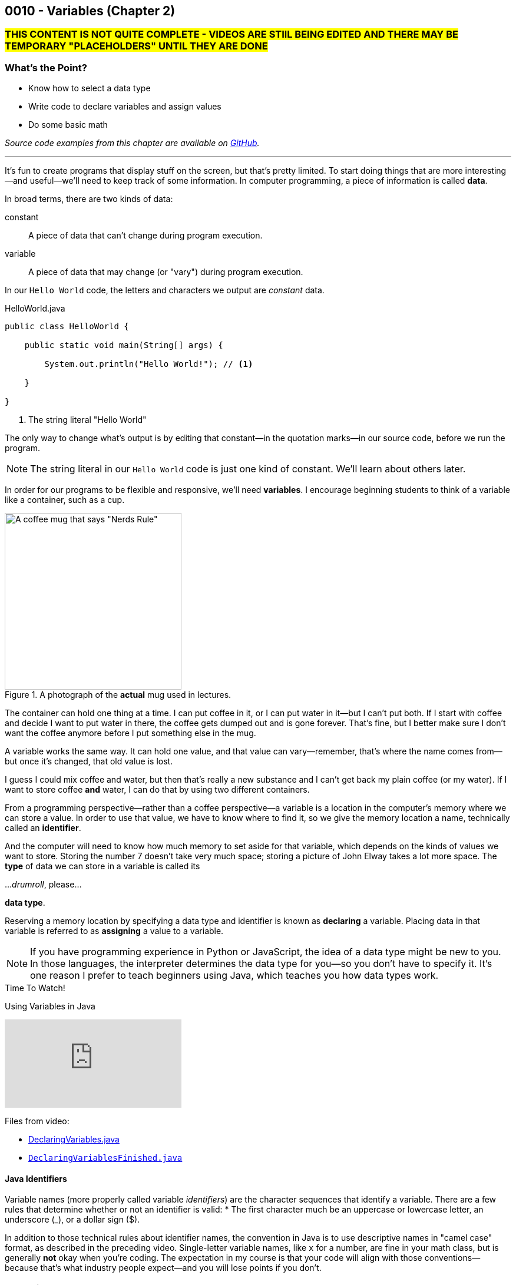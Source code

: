 // :relfileprefix: ../
// :relfilesuffix: /
:imagesdir: images
:sourcedir: source
// The following corrects the directories if this is included in the index file.
ifeval::["{docname}" == "index"]
:imagesdir: chapter-2-variables/images
:sourcedir: chapter-2-variables/source
endif::[]

== 0010 - Variables (Chapter 2)

// TODO: Upload source files to GitHub archive

=== #THIS CONTENT IS NOT QUITE COMPLETE - VIDEOS ARE STIlL BEING EDITED AND THERE MAY BE TEMPORARY "PLACEHOLDERS" UNTIL THEY ARE DONE#

=== What's the Point?
* Know how to select a data type
* Write code to declare variables and assign values
* Do some basic math

_Source code examples from this chapter are available on https://github.com/timmcmichael/EMCCTimFiles/tree/4bf0da6df6f4fe3e3a0ccd477b4455df400cffb6/OOP%20with%20Java%20(CIS150AB)/02%20Variables[GitHub^]._

'''
It's fun to create programs that display stuff on the screen, but that's pretty limited.
To start doing things that are more interesting--and useful--we'll need to keep track of some information.
In computer programming, a piece of information is called *data*.

In broad terms, there are two kinds of data:
[unordered]
constant:: A piece of data that can't change during program execution.
variable:: A piece of data that may change (or "vary") during program execution.

In our `Hello World` code, the letters and characters we output are _constant_ data.

.HelloWorld.java

[source,java]
----
public class HelloWorld {

    public static void main(String[] args) {

        System.out.println("Hello World!"); // <.>

    }

}
----
<.> The string literal "Hello World"

The only way to change what's output is by editing that constant--in the quotation marks--in our source code, before we run the program.

NOTE: The string literal in our `Hello World` code is just one kind of constant. We'll learn about others later.

In order for our programs to be flexible and responsive, we'll need *variables*.
I encourage beginning students to think of a variable like a container, such as a cup.

.A photograph of the *actual* mug used in lectures.
image::important_mug.jpeg[A coffee mug that says "Nerds Rule", width=300]

The container can hold one thing at a time.
I can put coffee in it, or I can put water in it--but I can't put both.
If I start with coffee and decide I want to put water in there, the coffee gets dumped out and is gone forever.
That's fine, but I better make sure I don't want the coffee anymore before I put something else in the mug.

A variable works the same way.
It can hold one value, and that value can vary--remember, that's where the name comes from--but once it's changed, that old value is lost.

I guess I could mix coffee and water, but then that's really a new substance and I can't get back my plain coffee (or my water).
If I want to store coffee *and* water, I can do that by using two different containers. 

From a programming perspective--rather than a coffee perspective--a variable is a location in the computer's memory where we can store a value.
In order to use that value, we have to know where to find it, so we give the memory location a name, technically called an *identifier*.

And the computer will need to know how much memory to set aside for that variable, which depends on the kinds of values we want to store. 
Storing the number 7 doesn't take very much space; storing a picture of John Elway takes a lot more space.
The *type* of data we can store in a variable is called its

..._drumroll_, please...

*data type*.

Reserving a memory location by specifying a data type and identifier is known as *declaring* a variable.
Placing data in that variable is referred to as *assigning* a value to a variable.

NOTE: If you have programming experience in Python or JavaScript, the idea of a data type might be new to you. In those languages, the interpreter determines the data type for you--so you don't have to specify it. It's one reason I prefer to teach beginners using Java, which teaches you how data types work.

.Time To Watch!
****
Using Variables in Java

// https://www.youtube.com/watch?v=At0vquefCuo&list=PL_Lc2HVYD16Y-vLXkIgggjYrSdF5DEFnU&index=5
video::At0vquefCuo[youtube, list=PL_Lc2HVYD16Y-vLXkIgggjYrSdF5DEFnU&index=5 ]
Files from video:

* link:https://raw.githubusercontent.com/timmcmichael/EMCCTimFiles/refs/heads/main/OOP%20with%20Java%20(CIS150AB)/02%20Variables/DeclaringVariables.java[DeclaringVariables.java]
* https://raw.githubusercontent.com/timmcmichael/EMCCTimFiles/refs/heads/main/OOP%20with%20Java%20(CIS150AB)/02%20Variables/DeclaringVariablesFinished.java[`DeclaringVariablesFinished.java`]
****

==== Java Identifiers
Variable names (more properly called variable _identifiers_) are the character sequences that identify a variable.
There are a few rules that determine whether or not an identifier is valid:
* The first character much be an uppercase or lowercase letter, an underscore (_), or a dollar sign ($).

In addition to those technical rules about identifier names, the convention in Java is to use descriptive names in "camel case" format, as described in the preceding video. 
Single-letter variable names, like `x` for a number, are fine in your math class, but is generally *not* okay when you're coding.
The expectation in my course is that your code will align with those conventions--because that's what industry people expect--and you will lose points if you don't.

=== Numeric Data Types

Variables for storing numbers come in two flavors: *integers* and *floating point* numbers.
As you may remember from your math class, an integer is a whole number; that is, a number that doesn't include any decimal places or fractional values. 
5 is an integer, -824 is an integer, while 3.14 and 7 1/2 are not.

A floating point number includes decimals, so 3.14 can be stored as a floating point number. 
7 1/2 can also be stored as a floating point number, but only as a decimal (i.e., 7.5).

The most common numeric data types in Java are `int` for integers and `double` for floating point numbers.
You can get pretty far in programming just using those two, and in courses I teach you won't need to use any other numeric data types--but others do exist.

Other data types for integers are `byte`, `short`, and `long`.
These different types exist because they use different amounts of memory. `byte` and `short` are smaller than `int`, while `long` is larger.
The impact of these different memory sizes (or memory *allocations*) is that the types can store values of different sizes.
For example, a `byte` uses 8 bits of memory and can store a number between -128 and 127 (inclusive), while an `int` takes 32 bits and can store a value between -2,147,483,648 and 2,147,483,647 (inclusive).

.Interesting
****
This all goes back to binary numbers. An 8-bit number has 8 digits, and we use the first digit to specify whether the number is positive or negative. That leaves 7 digits, and we can make 128 different combinations of 1s and 0s in 7 digits: `0000000`, `0000001`, `0000002`, and so on, all the way up to `1111111`. Those 128 possibilities give us the `byte` range of -128 to 127 (keeping in mind that we do need one of those combinations to represent zero).
****

The other floating point data type in Java is called `float`. 
It's called "single" in some programming languages, which helps understand where the name `double` comes from: `double` uses twice as much memory (64 bits) as a `float` or "single" (32 bits)--and therefore its range of values is twice as big. Be aware that to make a `float` number in Java, you have to add the letter F (in capital or lowercase form) at the end of the number.

.Examples of numeric variable declarations

[source,java]
----
int myAge = 21;
float myGPA = 3.75f; // <.>
double myFriendsGPA = 3.54;
----
<.> The `f` suffix denotes that the value 3.75 is a `float` rather than a `double`.

==== Who Cares About Variable Size?
The general rule in programming is to be as efficient with your resources (memory, storage, processing speed, network bandwidth, etc.) as possible.
If you're storing a person's age, you don't really need an `int`; nobody is going to be two million years old!
A `byte` has plenty of room (up to 127) to store even the oldest person's age, and it uses a fraction of the memory--8 bits instead of 32.
So I should be telling you to use a `byte` in this case.

But I don't worry about that with beginning programmers for two reasons.
First, it's hard enough for a beginner to write programs that work--so instead of asking you to deal with _all_ of the numeric types, I just have you use `int` whenever you need a whole number, and `double` when you need something with a decimal.
Second, these days even the wimpiest computer has waaaaaay more RAM than is needed by even the most complex program a beginner will write, so we don't need to worry about it.

But understand that this attitude is only a teaching and learning aid.
It's like saying we shouldn't worry about the price of groceries because we have plenty of money.
That might be true, but it's good to be careful with your money--and it's irresponsible of me to tell you to just waste your money.

As you get more comfortable with programming, use your memory resources efficiently.
While you're learning, just worry about getting your code to work.

NOTE: There's another bad data type practice that I use with beginners. 
Floating point numbers aren't 100% precise, for reasons that are too nerdy even for us right now. 
Because of that precision problem, we should never use `float` or `double` for something like money/currency. Instead, Java has something called `BigDecimal`. 
But this is another place where I value simplicity for beginners, so we just use double for stuff like prices and account balances in our code. 
Just know that you'll get fired if you do that at your job with the bank.

=== `boolean` Data Type (and Boolean Logic)
A `boolean` variable has only two possible values: `true` and `false`.
It's useful for tracking information that is only one thing or the other. 
_Am I passing this class?_
The answer to that is either `true` or `false`--there is no other possibility.
_Does Julia own a car?_
Again, only two possible answers to that question; she either owns one or she doesn't.

The best practice is to name a `boolean` variable in a way that expresses this either/or state.
That is to say, we usually name our `boolean` variables using words like _is_, _has_, _can_, and so on.

.Examples of Boolean variable declarations

[source,java]
----
boolean isPassing = true;
boolean hasCar = false;
----

`boolean` variables go hand-in-hand with _Boolean expressions_ which are statements that evaluate to be either `true` or `false`, like those questions above.
We'll look at this "Boolean logic" in the xref:chapter-5-decisions/content.adoc[chapter on decisions].

=== `char` Data Type
If you want to store a single character, like a student's letter grade or their first initial, you can use the `char` data type.
Char literals are created by putting a character in single quotes, and that character can be a letter, number, punctuation mark or symbol--or some other weird stuff, too.

.Examples of character variable declarations

[source,java]
----
char myLetterGrade = 'A';
char firstInitial = 'T';
----

NOTE: Some people pronounce the `char` data type like the word "chart" without the "t". And some people pronounce it like the word "care". Either is okay. 

NOTE: I pronounce it "char" like "chart" without the "t" and firmly believe that only a sociopath would say it like the word "care".

A `char` is really just an integer, but the number it holds conforms to a standard list of character values called *ASCII* (with the fun pronounciation "Ass key").
In this standard, the number 65 is a capital 'A', 66 is 'B', and so on.
Lowercase letters are considered different characters, so 97 is 'a' and 98 is 'b'. Check out the https://en.wikipedia.org/wiki/ASCII#Table_of_codes[complete ASCII table] if you're curious.

=== Strings
A `char` is pretty limited since it can only hold a single character.
If we want to put a collection of characters together to make words and sentences, we need multiple ``char``s grouped into a single variable.
That data type is called `String`, because it strings together a bunch of ``char``s, like a string of holiday lights.

.A `String` variable is multiple ``char``s strung together like a set of lights.
image::string_of_lights.png[A string of holiday lights]

A `String` is different from the other data types we've looked at so far.
The types we've seen so far are *primitive data types*, and `String` is what's called a *reference data type* (though some folks might prefer the more generic "non-primitive data type"). 
Primitives are stored differently in memory, and they are not _objects_--which we'll learn more about later.
For now, a really important thing to notice and remember is that primitive types start with a lowercase letter (`int`, `double`, etc.) and reference types start with a capital letter: so you have to remember to type `String` with a capital S.

`String` literals are denoted with double quotation marks.

.Examples of `String` variable declarations

[source, java]
----
String address = "3000 N. Dysart Road";
String bestClass = "CIS150AB";
----

Strings are really important and there's all kinds of fun and useful stuff we can do with them, but we'll need to save all of that for later while we stay focused on the basics.

NOTE: Always remember that, in Java, single quotes mean a `char` and double quotes mean a `String`. It's easy to get them mixed up--especially if you use Python, where they are interchangeable--but your code won't compile if you mix them up.

=== Declaring Constants

A constant is similar to a variable, with two rules:

1. A value must be assigned when the constant is declared.
2. The assigned value can't change during program execution.

To create a constant, add the keyword `final` at the start of your statement, followed by the rest of a declaration and assignment statement you'd use for a variable.
So that people looking at your code can easily tell it's a constant rather than a variable, it should be named with all capital letters, using the underscore character to separate words.

.Examples of constant declarations

[source, java]
----
final double SALES_TAX_RATE = 8.7;
final int MINIMUM_AGE = 18;
final String FAVORITE_CLASS = "CIS150AB";
----

There are a few different reasons to use constants in your code. For now:
* Constants improve readability--they identify the purpose of a value within your code.
* Constants prevent writing code that accidentally changes a value that shouldn't change.
* Constants make code easier to maintain/update.
* In some situations, constants are more efficient than variables.

.Interesting
****
The naming convention used for Java constants is called *snake case*. More specifically, since it's all caps, people refer to it as *screaming snake case*. Snake case with lowercase letters is the standard convention for variables in Python, among other languages.
****

=== Outputting Variable (and Constant) Values

Assigning a value to a variable or constant does not produce any output.
If you want to display the output of a variable--or a constant--you just put the identifier in a `print()` or `println()` statement without any quotation marks:

[source,java]
----
String artistName = "Sam Cooke";
int birthYear = 1931;

System.out.print(artistName);
System.out.print(" was born in ");
System.out.println(birthYear);
----

This code output `Sam Cooke was born in 1931`.
We can combine output into one statement by creating a string with multiple pieces using the `+` symbol.

[source,java]
----
String artistName = "Sam Cooke";
int birthYear = 1931;

System.out.println(artistName + " was born in " + birthYear);
----

Creating a `String` using the `+` symbol is called _concatenating_. 
Be thoughtful when concatenating, because the `+` symbol is also used to do addition with numbers, as you'll see.

For our purposes, there's no difference between outputting using separate `print()` statements or concatenating everything in one statement; you can use whichever approach you prefer (and we'll learn other ways to output values, too).

=== Math Calculations
To start doing some calculations, we'll use _operators_.
You can think of an operator as a symbol that performs a calculation or other action.
You've been using an operator already: the _assignment operator_, which uses the `=` symbol.
The action it completes is assigning the value on the right of the `=` symbol to the variable on the left.
Arithmetic operations work in a similar way.
In Java, there are five arithmetic operators:

.Java arithmetic operators
[cols="1,5", %header, stripes=even,width="50%"]
|===
|Operator |Description
| +
| Addition
| -
| Subtraction
| * 
| Multiplication
| /
| Division (quotient)
| %
| Modulo (remainder)
|===

The arithmetic operators work pretty much the way you'd expect, except maybe _modulo_--which might be a term you've never heard before. 
Each operator acts on the value to either side:

.Examples of simple arithmetic operations

[source,java]
----
int sum = 5 + 7; // <.> 
int difference = sum - 2; // <.>
----
<.> The value of `sum` will be 12
<.> The value of `difference` will be 10 (i.e., 10 - 2)

// TODO: Record and link a video about arithmetic operations, including shortcuts
.Time To Watch!
****
FIX!!!!!
Java arithmetic operations

video::At0vquefCuo[youtube, list=PL_Lc2HVYD16Y-vLXkIgggjYrSdF5DEFnU]
Files from video:

* https://raw.githubusercontent.com/timmcmichael/EMCCTimFiles/refs/heads/main/OOP%20with%20Java%20(CIS150AB)/02%20Variables/DeclaringVariables.java[`FIX.java`]
****

==== Order of Operations

Early on in your math studies you learned about _order of operations_ when an arithmetic expression has more than one calculation, and it works the same in Java.
We call this _operator precedence_, and here are the guidlines:

1. Any operations enclosed in parentheses are evaluated first, following the rest of the rules here.
2. Multiplication, division, and modulus are evaluated next: the `*`, `/`, and `%` operators. If there are more than one of these operations in the expression, they are evaluated from left to right.
3. Addition and subtraction are evaluated last. As above, if the expression contains more than one `+` or `-` operator, they evaluate from left to right.

Consider the following examples:

// TODO: Copy OperatorPrecedence.java to file repo

.Examples of operator precedence

[source, java]
----
int result1 = 17 - 4 * 6 / 3; // <.>
int result2 = 17 - 4 / 2 + 2; // <.>
int result3 = 17 - 4 / (2 + 2); // <.>
----

<.> `result1` is 8: `4 * 6` is 24, then `24 / 3` is 8, and then `17 - 8` is 9.
<.> `result2` is 17: `4 / 2` is 2, then `17 - 2` is 15, and then `15 + 2` is 17.
<.> `result3` is 16: `(2 + 2)` is 4, then `4 / 4` is 1, and then `17 - 1` is 16.


==== More Arithmetic with Less Typing!

There's a pretty consistent rule of thumb in coding that says programmers want to type as little as possible, so programming languages often provide shorthand ways of writing code that's used frequently.
_Compound assignment operators_ (also called _shorthand operators_) simplify the syntax when you need to change a variable's value relative to it's existing value. 
For example, if we want to add 10 to a `weight` variable that already has the value `145`, we could use the following:

`weight = weight + 10;`

Java starts on the right side of the assignment expression and retrieves the current value of `weight`, which is 145, adds 10 to that value, and stores the result back in `weight`.

We can combine the addition operator (`+`) with the assignment operator (`=`) to make a compound addition operator: `+=`, which allows use to rewrite the above line of code as:

`weight += 10`;

You can use compound assignment operators for all of the arithmetic opeerations:

* `+=` adds the value on the right to variable value on the left.
* `-=` substracts the value on the right from the variable on the left.
* `*=` multiplies the value on the left by the value on the right.
* `\=` divides the variable value on the left by the value on the right.
* `%=` divides the variable value on the left by value on the right, then assigns the *remainder*.

An operation we might not use much now, but will start using a lot when we learn to write loops, is _incrementing_ a value, or adding 1 to a value. 
The _increment operator_ (`\++`) gives us a very easy way to do that. 
On somebody's birthday, for example, we could write:
`age++;`

The `++` simply adds one onto the current value of `age`.
The _decrement operator_ is `--`, and it subtracts 1 from a variable's value.
If we're counting down the number of days until our next birthday, we could execute this expression each morning:

`daysRemaining--;`

Increment and decrement only require one operand, so we call them _unary_ operators.

NOTE: There are two forms to the increment and decrement operators: *prefix* and *postfix*. These examples use the postfix form, putting the operator after the variable name, whereas a prefix form would have the operator before the variable name: `++age`. There's a subtle difference in how postfix and prefix operations work, but for now you can use them interchangeably. I mention it here only because you might see code examples online using the prefix form.


=== Getting User Input

Until now, our code hasn't been interactive--each execution of a program results in the exact same output, and the user never has the chance to input anything.
To produce output, we've been using `System.out` to send text to the "standard output device"--your monitor.
For input, we'll need to use the "standard input device" (your keyboard) by accessing `System.in`.
We can access that input device using something called the `Scanner` class.

// TODO: Record video on user input with Scanner
.Time To Watch!
****
FIX!!!!!
User Input in Java

video::At0vquefCuo[youtube, list=PL_Lc2HVYD16Y-vLXkIgggjYrSdF5DEFnU]
Files from video:

* https://raw.githubusercontent.com/timmcmichael/EMCCTimFiles/refs/heads/main/OOP%20with%20Java%20(CIS150AB)/02%20Variables/DeclaringVariables.java[`FIX.java`]
****

The `Scanner` class includes a variety methods for working with input "streams" (including input sources other than a keyboard), but the ones you'll need for our work are shown below.

////
* `nextLine()`: returns a `String` with everything from the keyboard up until a _line feed_. In other words, this returns a complete line: everything until the user hits enter/return.
* `next()`: returns a `String` with everything from the keyboard up until the next "delimiter," which by default is whitespace. In other words, it returns what the user typed up until the first space, tab, enter/return, etc. For our purposes, it returns the next word from the input.
* `nextInt()`:  returns an `int`. If the input can't be converted to an `int`, it will cause an error.
* `nextDouble()`:  returns a `double`. If the input can't be converted to an `double`, it will cause an error.
////

.Common `Scanner` methods
[cols="1,5", %header, stripes=even]
|===
|Method |Description
| `nextLine()`
| Returns a `String` with everything from the keyboard up until a _line feed_. In other words, this returns a complete line: everything until the user hits enter/return.
| `next()`
| Returns a `String` with everything from the keyboard up until the next "delimiter," which by default is whitespace. In other words, it returns what the user typed up until the first space, tab, enter/return, etc. For our purposes, it returns the next word from the input.
| `nextInt()`
| returns an `int`. If the input can't be converted to an `int`, it will cause an error.
| `nextDouble()`
| returns a `double`. If the input can't be converted to a `double`, it will cause an error.
|===

WARNING: As a reminder, there's a weird quirk that happens when you get numeric input from a user and then ask for `String` input using `next()` or `nextLine()`. If your program seems to skip that `next()` or `nextLine()`, review that part of the video!

// TODO: "Check your learning" questions
=== Check Your Learning

Can you answer these questions?

****

1. Explain the difference between a declaration and an assignment.

2. Identify a data type you could use for each of the following:
** A complete mailing address
** A speed limit
** The average number of students in classes at EMCC

3. What kind of object can you use to get keyboard input from the user?

****